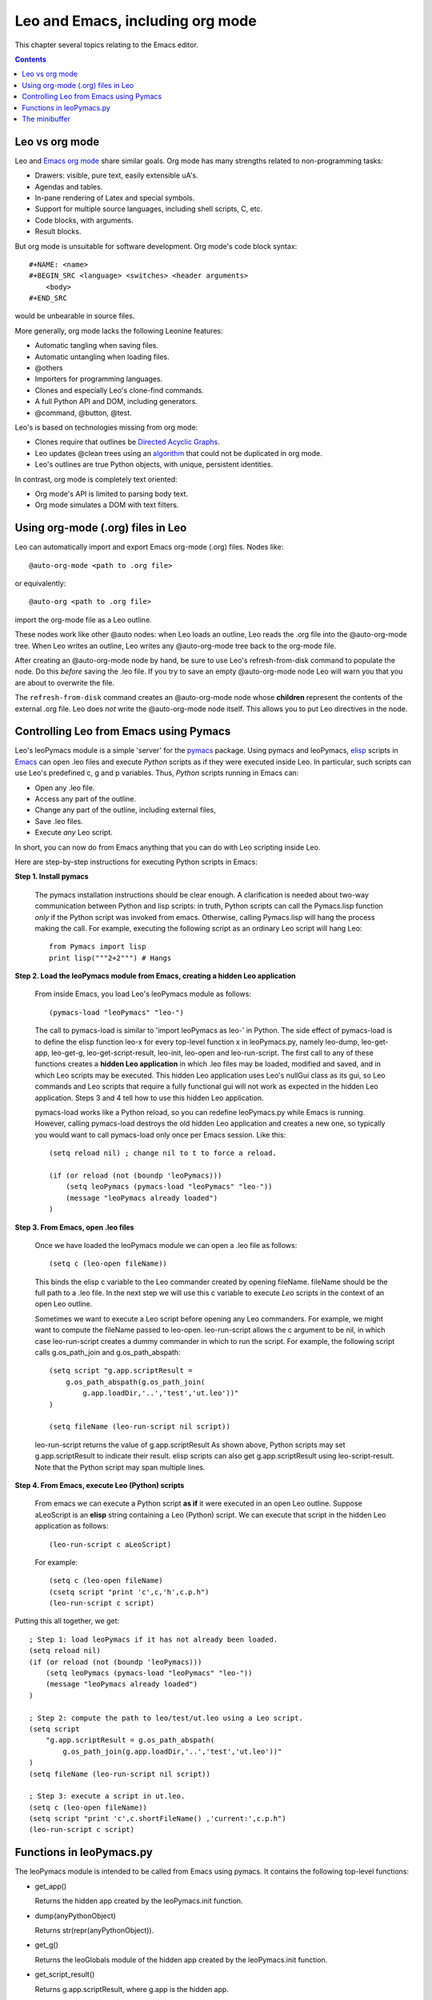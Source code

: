 .. rst3: filename: html\emacs.html

#################################
Leo and Emacs, including org mode
#################################

This chapter several topics relating to the Emacs editor.

.. contents:: Contents
    :depth: 2
    :local:

Leo vs org mode
+++++++++++++++

Leo and `Emacs org mode <http://orgmode.org/>`_ share similar goals. Org mode has many strengths related to non-programming tasks:

- Drawers: visible, pure text, easily extensible uA's.
- Agendas and tables.
- In-pane rendering of Latex and special symbols.
- Support for multiple source languages, including shell scripts, C, etc.
- Code blocks, with arguments.
- Result blocks.

But org mode is unsuitable for software development. Org mode's code block syntax::

    #+NAME: <name>
    #+BEGIN_SRC <language> <switches> <header arguments>
        <body>
    #+END_SRC
    
would be unbearable in source files.

More generally, org mode lacks the following Leonine features:

- Automatic tangling when saving files.
- Automatic untangling when loading files.
- @others
- Importers for programming languages.
- Clones and especially Leo's clone-find commands. 
- A full Python API and DOM, including generators.
- @command, @button, @test.

.. _`algorithm`: http://leoeditor.com/appendices.html#the-mulder-ream-update-algorithm
.. _`Directed Acyclic Graphs`:  https://en.wikipedia.org/wiki/Directed_acyclic_graph

Leo's is based on technologies missing from org mode:

- Clones require that outlines be `Directed Acyclic Graphs`_.
- Leo updates @clean trees using an `algorithm`_ that could not be duplicated in org mode.
- Leo's outlines are true Python objects, with unique, persistent identities.

In contrast, org mode is completely text oriented:

- Org mode's API is limited to parsing body text.
- Org mode simulates a DOM with text filters.

Using org-mode (.org) files in Leo
++++++++++++++++++++++++++++++++++

Leo can automatically import and export Emacs org-mode (.org) files. Nodes like::

    @auto-org-mode <path to .org file>

or equivalently::

    @auto-org <path to .org file>
    
import the org-mode file as a Leo outline. 

These nodes work like other @auto nodes: when Leo loads an outline, Leo reads the .org file into the @auto-org-mode tree. When Leo writes an outline, Leo writes any @auto-org-mode tree back to the org-mode file.

After creating an @auto-org-mode node by hand, be sure to use Leo's refresh-from-disk command to populate the node. Do this *before* saving the .leo file. If you try to save an empty @auto-org-mode node Leo will warn you that you are about to overwrite the file.

The ``refresh-from-disk`` command creates an @auto-org-mode node whose **children** represent the contents of the external .org file. Leo does *not* write the @auto-org-mode node itself. This allows you to put Leo directives in the node.

Controlling Leo from Emacs using Pymacs
+++++++++++++++++++++++++++++++++++++++

.. _`pymacs`:   http://pymacs.progiciels-bpi.ca/index.html
.. _`elisp`:    http://en.wikipedia.org/wiki/Emacs_Lisp
.. _`Emacs`:    http://www.xemacs.org/

Leo's leoPymacs module is a simple 'server' for the `pymacs`_ package. Using pymacs and leoPymacs, `elisp`_ scripts in `Emacs`_ can open .leo files and execute *Python* scripts as if they were executed inside Leo. In particular, such scripts can use Leo's predefined c, g and p variables. Thus, *Python* scripts running in Emacs can:

- Open any .leo file. 
- Access any part of the outline. 
- Change any part of the outline, including external files, 
- Save .leo files.
- Execute *any* Leo script.

In short, you can now do from Emacs anything that you can do with Leo scripting inside Leo.

Here are step-by-step instructions for executing Python scripts in Emacs:

**Step 1. Install pymacs** 

   The pymacs installation instructions should be clear enough.
   A clarification is needed about two-way communication between Python and lisp scripts:
   in truth, Python scripts can call the Pymacs.lisp function *only* if the Python script
   was invoked from emacs.
   Otherwise, calling Pymacs.lisp will hang the process making the call.
   For example, executing the following script as an ordinary Leo script will hang Leo::

        from Pymacs import lisp
        print lisp("""2+2""") # Hangs

**Step 2. Load the leoPymacs module from Emacs, creating a hidden Leo application**

  From inside Emacs, you load Leo's leoPymacs module as follows::

    (pymacs-load "leoPymacs" "leo-")

  The call to pymacs-load is similar to 'import leoPymacs as leo-' in
  Python. The side effect of pymacs-load is to define the elisp
  function leo-x for every top-level function x in leoPymacs.py,
  namely leo-dump, leo-get-app, leo-get-g, leo-get-script-result,
  leo-init, leo-open and leo-run-script. The first call to any of
  these functions creates a **hidden Leo application** in which .leo
  files may be loaded, modified and saved, and in which Leo scripts
  may be executed. This hidden Leo application uses Leo's nullGui
  class as its gui, so Leo commands and Leo scripts that require a
  fully functional gui will not work as expected in the hidden Leo
  application. Steps 3 and 4 tell how to use this hidden Leo
  application.

  pymacs-load works like a Python reload, so you can redefine
  leoPymacs.py while Emacs is running. However, calling pymacs-load
  destroys the old hidden Leo application and creates a new one, so
  typically you would want to call pymacs-load only once per Emacs
  session. Like this::

        (setq reload nil) ; change nil to t to force a reload.

        (if (or reload (not (boundp 'leoPymacs)))
            (setq leoPymacs (pymacs-load "leoPymacs" "leo-"))
            (message "leoPymacs already loaded")
        )

**Step 3. From Emacs, open .leo files**

   Once we have loaded the leoPymacs module
   we can open a .leo file as follows::

    (setq c (leo-open fileName))

   This binds the elisp c variable to the Leo commander created by opening fileName.
   fileName should be the full path to a .leo file.
   In the next step we will use this c variable to execute *Leo* scripts in the
   context of an open Leo outline.

   Sometimes we want to execute a Leo script before opening any Leo commanders.
   For example, we might want to compute the fileName passed to leo-open.
   leo-run-script allows the c argument to be nil,
   in which case leo-run-script creates a dummy commander in which to run the script.
   For example, the following script calls g.os_path_join and g.os_path_abspath::

        (setq script "g.app.scriptResult =
            g.os_path_abspath(g.os_path_join(
                g.app.loadDir,'..','test','ut.leo'))"
        )

        (setq fileName (leo-run-script nil script))

   leo-run-script returns the value of g.app.scriptResult
   As shown above, Python scripts may set g.app.scriptResult to indicate their result.
   elisp scripts can also get g.app.scriptResult using leo-script-result.
   Note that the Python script may span multiple lines.

**Step 4. From Emacs, execute Leo (Python) scripts**

   From emacs we can execute a Python script **as if** it were executed in an
   open Leo outline.
   Suppose aLeoScript is an **elisp** string containing a Leo (Python) script.
   We can execute that script in the hidden Leo application as follows::

        (leo-run-script c aLeoScript)

   For example::

        (setq c (leo-open fileName)
        (csetq script "print 'c',c,'h',c.p.h")
        (leo-run-script c script)

Putting this all together, we get::

        ; Step 1: load leoPymacs if it has not already been loaded.
        (setq reload nil)
        (if (or reload (not (boundp 'leoPymacs)))
            (setq leoPymacs (pymacs-load "leoPymacs" "leo-"))
            (message "leoPymacs already loaded")
        )

        ; Step 2: compute the path to leo/test/ut.leo using a Leo script.
        (setq script
            "g.app.scriptResult = g.os_path_abspath(
                g.os_path_join(g.app.loadDir,'..','test','ut.leo'))"
        )
        (setq fileName (leo-run-script nil script))

        ; Step 3: execute a script in ut.leo.
        (setq c (leo-open fileName))
        (setq script "print 'c',c.shortFileName() ,'current:',c.p.h")
        (leo-run-script c script)

Functions in leoPymacs.py
+++++++++++++++++++++++++

The leoPymacs module is intended to be called from Emacs using pymacs.  It contains the following top-level functions:

- get_app()

  Returns the hidden app created by the leoPymacs.init function.

- dump(anyPythonObject)

  Returns str(repr(anyPythonObject)).

- get_g()

  Returns the leoGlobals module of the hidden app created by the leoPymacs.init function.

- get_script_result()

  Returns g.app.scriptResult, where g.app is the hidden app.

- init()
  Calls leo.run(pymacs=True) to create a hidden Leo application.
  Later calls to open can open hidden Leo outlines that can be accessed via runScript.

- open(fileName)

  Opens the .leo file given by fileName. fileName must be the full
  path to a .leo file. Returns the commander of the open Leo outline,
  or None if the outline could not be opened.

- run_script(c,script,p=None)

  Executes a script in the context of a commander c returned by the leoPymacs.open.
  c may be None, in which case a dummy commander is created in which to run the script.
  In the executed script, p is set to c.p if no p argument is specified.
  Returns g.app.scriptResult, where g.app is the hidden app.

The minibuffer
++++++++++++++

Leo's mini-buffer is a text area at the bottom of the body pane. You use Leo's minibuffer like the Emacs mini-buffer to invoke commands by their so-called *long name*. The following commands affect the minibuffer:

- **full-command**: (default shortcut: Alt-x) Puts the focus in the minibuffer. Type a full command name, then hit <Return> to execute the command. Tab completion works, but not yet for file names.

- **quick-command-mode**: (default shortcut: Alt-x) Like Emacs Control-C. This mode is defined in leoSettings.leo. It is useful for commonly-used commands.

- **universal-argument**: (default shortcut: Alt-u) Like Emacs Ctrl-u. Adds a repeat count for later command. Ctrl-u 999 a adds 999 a's.

- **keyboard-quit**: (default shortcut: Ctrl-g) Exits any minibuffer mode and puts the focus in the body pane.

For example, to print a list of all commands type Alt-X print-commands <Return>.

